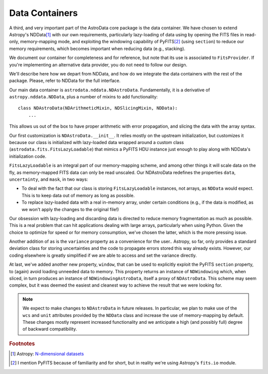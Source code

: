 .. containers.rst

.. _containers:

***************
Data Containers
***************

A third, and very important part of the AstroData core package is the data
container. We have chosen to extend Astropy's NDData\ [#nddata]_ with our own
requirements, particularly lazy-loading of data using by opening the FITS files
in read-only, memory-mapping mode, and exploiting the windowing capability of
PyFITS\ [#pyfits]_ (using ``section``) to reduce our memory requirements, which
becomes important when reducing data (e.g., stacking).

We document our container for completeness and for reference, but note that its
use is associated to ``FitsProvider``. If you're implementing an alternative
data provider, you do not need to follow our design.

We'll describe here how we depart from NDData, and how do we integrate the data
containers with the rest of the package. Please, refer to NDData for the full
interface.

Our main data container is ``astrodata.nddata.NDAstroData``. Fundamentally, it
is a derivative of ``astropy.nddata.NDData``, plus a number of mixins to add
functionality::

    class NDAstroData(NDArithmeticMixin, NDSlicingMixin, NDData):
        ...

This allows us out of the box to have proper arithmetic with error
propagation, and slicing the data with the array syntax.

Our first customization is ``NDAstroData.__init__``. It relies mostly on the
upstream initialization, but customizes it because our class is initialized
with lazy-loaded data wrapped around a custom class
(``astrodata.fits.FitsLazyLoadable``) that mimics a PyFITS HDU instance just
enough to play along with NDData's initialization code.

``FitsLazyLoadable`` is an integral part of our memory-mapping scheme, and
among other things it will scale data on the fly, as memory-mapped FITS data
can only be read unscaled. Our NDAstroData redefines the properties ``data``,
``uncertainty``, and ``mask``, in two ways:

* To deal with the fact that our class is storing ``FitsLazyLoadable``
  instances, not arrays, as ``NDData`` would expect. This is to keep data out
  of memory as long as possible.

* To replace lazy-loaded data with a real in-memory array, under certain
  conditions (e.g., if the data is modified, as we won't apply the changes to the
  original file!)

Our obsession with lazy-loading and discarding data is directed to reduce
memory fragmentation as much as possible. This is a real problem that can hit
applications dealing with large arrays, particularly when using Python. Given
the choice to optimize for speed or for memory consumption, we've chosen the
latter, which is the more pressing issue.

Another addition of as is the ``variance`` property as a convenience for the
user.. Astropy, so far, only provides a standard deviation class for storing
uncertainties and the code to propagate errors stored this way already
exists. However, our coding elsewhere is greatly simplified if we are able
to access and set the variance directly.

At last, we've added another new property, ``window``, that can be used to
explicitly exploit the PyFITS ``section`` property, to (again) avoid loading
unneeded data to memory. This property returns an instance of ``NDWindowing``
which, when sliced, in turn produces an instance of ``NDWindowingAstroData``,
itself a proxy of ``NDAstroData``. This scheme may seem complex, but it was
deemed the easiest and cleanest way to achieve the result that we were looking
for.

.. note::

   We expect to make changes to ``NDAstroData`` in future releases. In particular,
   we plan to make use of the ``wcs`` and ``unit`` attributes provided by the
   ``NDData`` class and increase the use of memory-mapping by default. These
   changes mostly represent increased functionality and we anticipate a high
   (and possibly full) degree of backward compatibility.

.. rubric:: Footnotes

.. [#nddata] Astropy: `N-dimensional datasets <http://docs.astropy.org/en/stable/nddata>`_

.. [#pyfits] I mention PyFITS because of familiarity and for short, but in reality
   we're using Astropy's ``fits.io`` module.
